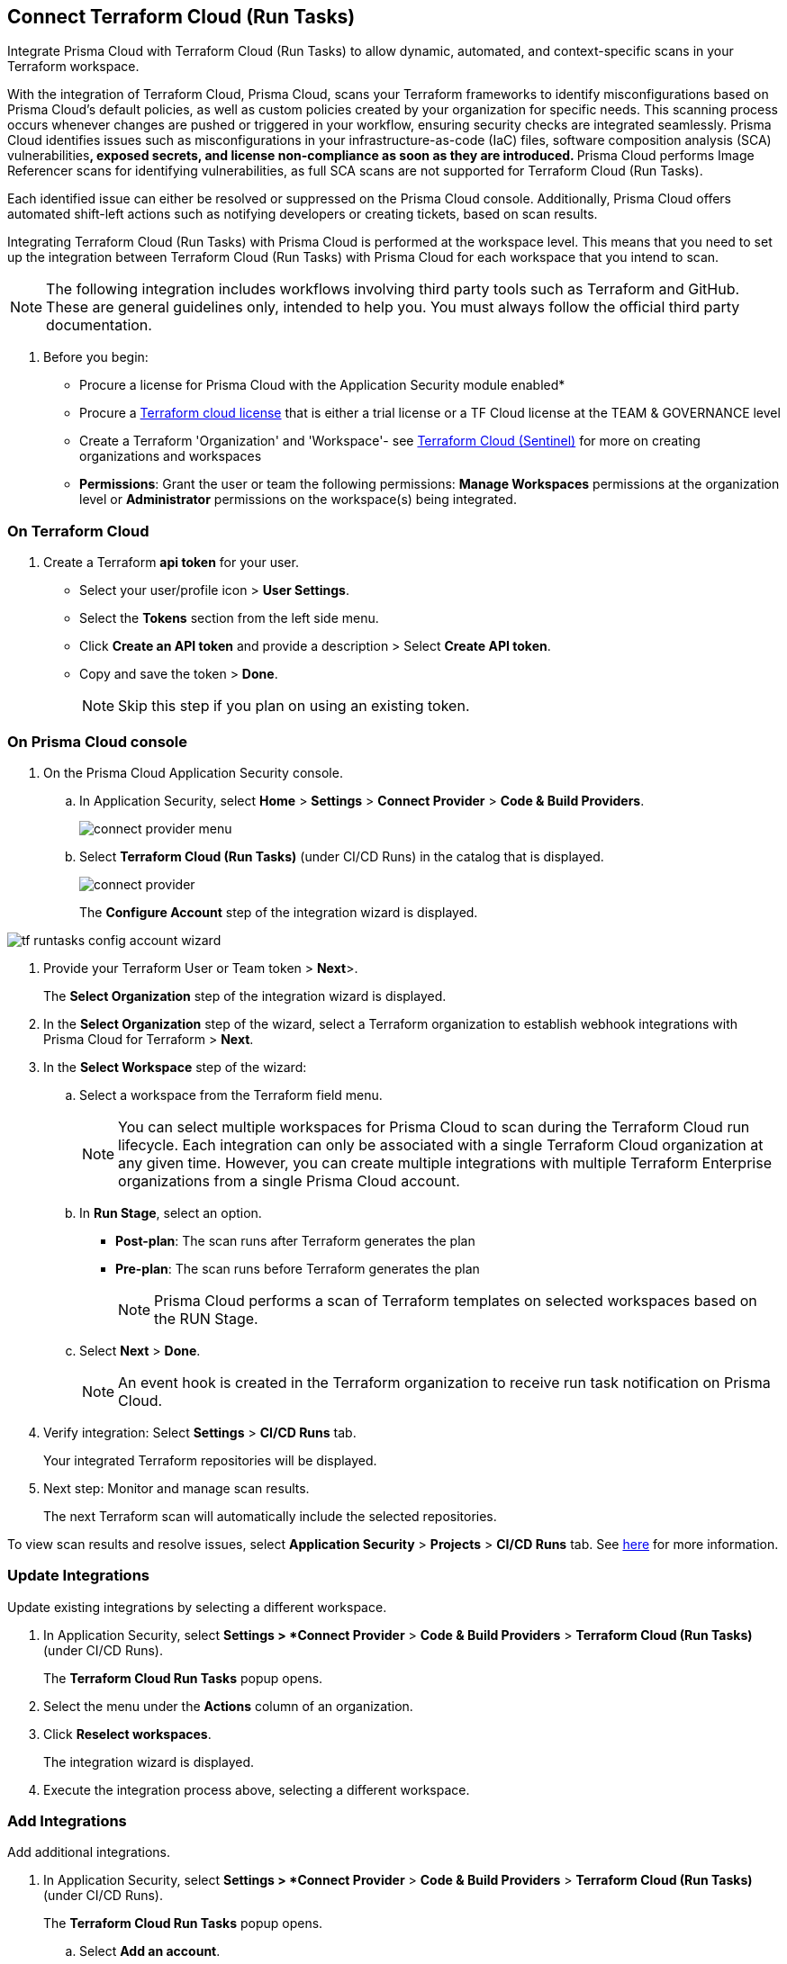 :topic_type: task

[.task]
== Connect Terraform Cloud (Run Tasks)

Integrate Prisma Cloud with Terraform Cloud (Run Tasks) to allow dynamic, automated, and context-specific scans in your Terraform workspace.

With the integration of Terraform Cloud, Prisma Cloud, scans your Terraform frameworks to identify misconfigurations based on Prisma Cloud's default policies, as well as custom policies created by your organization for specific needs. This scanning process occurs whenever changes are pushed or triggered in your workflow, ensuring security checks are integrated seamlessly. Prisma Cloud identifies issues such as misconfigurations in your infrastructure-as-code (IaC) files, software composition analysis (SCA) vulnerabilities^*^, exposed secrets, and license non-compliance as soon as they are introduced. 
^*^Prisma Cloud performs Image Referencer scans for identifying vulnerabilities, as full SCA scans are not supported for Terraform Cloud (Run Tasks).

Each identified issue can either be resolved or suppressed on the Prisma Cloud console. Additionally, Prisma Cloud offers automated shift-left actions such as notifying developers or creating tickets, based on scan results.

Integrating Terraform Cloud (Run Tasks) with Prisma Cloud is performed at the workspace level. This means that you need to set up the integration between Terraform Cloud (Run Tasks) with Prisma Cloud for each workspace that you intend to scan.

NOTE: The following integration includes workflows involving third party tools such as Terraform and GitHub. These are general guidelines only, intended to help you. You must always follow the official third party documentation.

[.procedure]

. Before you begin:
+
* Procure a license for Prisma Cloud with the Application Security module enabled* 
* Procure a https://www.hashicorp.com/products/terraform/pricing[Terraform cloud license] that is either a trial license or a TF Cloud license at the TEAM & GOVERNANCE level  
* Create a Terraform 'Organization' and 'Workspace'- see xref:add-terraform-cloud-sentinel.adoc[Terraform Cloud (Sentinel)] for more on creating organizations and workspaces
* *Permissions*: Grant the user or team the following permissions: *Manage Workspaces* permissions at the organization level or *Administrator* permissions on the workspace(s) being integrated.


=== On Terraform Cloud

. Create a Terraform *api token* for your user.
+
* Select your user/profile icon > *User Settings*.
* Select the *Tokens* section from the left side menu.
* Click *Create an API token* and provide a description > Select *Create API token*. 
* Copy and save the token > *Done*. 
+
NOTE: Skip this step if you plan on using an existing token. 

=== On Prisma Cloud console

. On the Prisma Cloud Application Security console.
.. In Application Security, select *Home* > *Settings* > *Connect Provider* > *Code & Build Providers*.
+
image::application-security/connect-provider-menu.png[]

.. Select *Terraform Cloud (Run Tasks)* (under CI/CD Runs) in the catalog that is displayed.
+
image::application-security/connect-provider.png[]
+
The *Configure Account* step of the integration wizard is displayed.

image::application-security/tf-runtasks-config-account-wizard.png[]

. Provide your Terraform User or Team token > *Next*>.
+
The *Select Organization* step of the integration wizard is displayed.

. In the *Select Organization* step of the wizard, select a Terraform organization to establish webhook integrations with Prisma Cloud for Terraform > *Next*.
. In the *Select Workspace* step of the wizard: 
.. Select a workspace from the Terraform field menu.
+
NOTE: You can select multiple workspaces for Prisma Cloud to scan during the Terraform Cloud run lifecycle. Each integration can only be associated with a single Terraform Cloud organization at any given time. However, you can create multiple integrations with multiple Terraform Enterprise organizations from a single Prisma Cloud account.

.. In *Run Stage*, select an option.
+
* *Post-plan*: The scan runs after Terraform generates the plan
* *Pre-plan*: The scan runs before Terraform generates the plan
+
NOTE: Prisma Cloud performs a scan of Terraform templates on selected workspaces based on the RUN Stage.

.. Select *Next* > *Done*.
+
NOTE: An event hook is created in the Terraform organization to receive run task notification on Prisma Cloud. 

. Verify integration: Select *Settings* > *CI/CD Runs* tab.
+
Your integrated Terraform repositories will be displayed. 

. Next step: Monitor and manage scan results.
+
The next Terraform scan will automatically include the selected repositories. 

To view scan results and resolve issues, select *Application Security* > *Projects* > *CI/CD Runs* tab. See xref:../../../risk-management/monitor-and-manage-code-build/monitor-code-build-issues.adoc[here] for more information.  

=== Update Integrations

Update existing integrations by selecting a different workspace.

. In Application Security, select *Settings > *Connect Provider* > *Code & Build Providers* > *Terraform Cloud (Run Tasks)* (under CI/CD Runs).
+
The *Terraform Cloud Run Tasks* popup opens.
. Select the menu under the *Actions* column of an organization.
. Click *Reselect workspaces*.
+
The integration wizard is displayed.
. Execute the integration process above, selecting a different workspace.

=== Add Integrations

Add additional integrations.

. In Application Security, select *Settings > *Connect Provider* > *Code & Build Providers* > *Terraform Cloud (Run Tasks)* (under CI/CD Runs).
+
The *Terraform Cloud Run Tasks* popup opens.

.. Select *Add an account*.
+
The *Configure Account* step of th integration wizard is displayed. 
.. Repeat the integration process above.

=== View Integrations

View a list of integrations on a single console.

. In Application Security, select *Settings > *Connect Provider* > *Code & Build Providers* > *Terraform Cloud (Run Tasks)* (under CI/CD Runs).
+
The *Terraform Cloud Run Tasks* popup opens, displaying a list of integrations.

=== Delete Integrations

. In Application Security, select *Settings > *Connect Provider* > *Code & Build Providers* > *Terraform Cloud (Run Tasks)* (under CI/CD Runs).
+
The *Terraform Cloud Run Tasks* popup opens, displaying a list of integrations.
. Select the menu under the *Actions* column of an organization.
. Click *Delete integration*.
+
NOTE: If you have a single integration within the account, deleting the existing integration will delete the account configuration on Prisma Cloud console.


